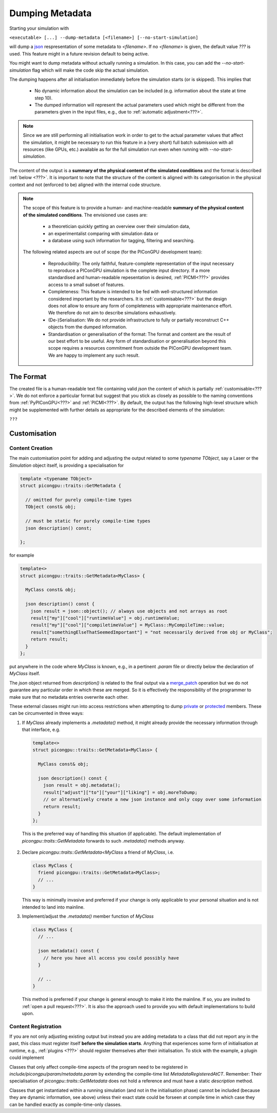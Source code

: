 .. _usage-metadata:

Dumping Metadata
================

Starting your simulation with

``<executable> [...] --dump-metadata [<filename>] [--no-start-simulation]``

will dump a `json`_ respresentation of some metadata to `<filename>`. If no `<filename>` is given, the default value
`???` is used. This feature might in a future revision default to being active.

You might want to dump metadata without actually running a simulation. In this case, you can add the 
`--no-start-simulation` flag which will make the code skip the actual simulation.

The dumping happens after all initialisation immediately before the simulation starts (or is skipped). This implies that

 * No dynamic information about the simulation can be included (e.g. information about the state at time step 10).
 * The dumped information will represent the actual parameters used which might be different from the parameters given
   in the input files, e.g., due to :ref:`automatic adjustment<???>`.

.. note::

  Since we are still performing all initialisation work in order to get to the actual parameter values that affect the
  simulation, it might be necessary to run this feature in a (very short) full batch submission with all resources (like
  GPUs, etc.) available as for the full simulation run even when running with `--no-start-simulation`.

The content of the output is a **summary of the physical content of the simulated conditions** and the format is
described :ref:`below <???>`. It is important to note that the structure of the content is aligned with its
categorisation in the physical context and not (enforced to be) aligned with the internal code structure.

.. note::

  The scope of this feature is to provide a human- and machine-readable **summary of the physical content of the
  simulated conditions**. The envisioned use cases are:

    * a theoretician quickly getting an overview over their simulation data,
    * an experimentalist comparing with simulation data or 
    * a database using such information for tagging, filtering and searching.

  The following related aspects are out of scope (for the PIConGPU development team):
    
    * Reproducibility: The only faithful, feature-complete representation of the input necessary to reproduce a 
      PIConGPU simulation is the complete input directory. If a more standardised and human-readable repesentation is 
      desired, :ref:`PICMI<???>` provides access to a small subset of features.
    * Completeness: This feature is intended to be fed with well-structured information considered important by the 
      researchers. It is :ref:`customisable<???>` but the design does not allow to ensure any form of completeness with 
      appropriate maintenance effort. We therefore do not aim to describe simulations exhaustively.
    * (De-)Serialisation: We do not provide infrastructure to fully or partially reconstruct C++ objects from the 
      dumped information.
    * Standardisation or generalisation of the format: The format and content are the result of our best effort to be
      useful. Any form of standardisation or generalisation beyond this scope requires a resources commitment from
      outside the PIConGPU development team. We are happy to implement any such result.


The Format
----------

The created file is a human-readable text file containing valid `json` the content of which is partially
:ref:`customisable<???>`. We do not enforce a particular format but suggest that you stick as closely as possible to the
naming conventions from :ref:`PyPIConGPU<???>` and :ref:`PICMI<???>`. By default, the output has the following
high-level structure which might be supplemented with further details as appropriate for the described elements of the 
simulation:

``???``

Customisation
-------------

Content Creation
^^^^^^^^^^^^^^^^

The main customisation point for adding and adjusting the output related to some `typename TObject`, say a Laser or the
`Simulation` object itself, is providing a specialisation for

.. code::

  template <typename TObject>
  struct picongpu::traits::GetMetadata {

    // omitted for purely compile-time types
    TObject const& obj;

    // must be static for purely compile-time types
    json description() const;

  };

for example

.. code::

   template<>
   struct picongpu::traits::GetMetadata<MyClass> {
    
     MyClass const& obj;

     json description() const {
       json result = json::object(); // always use objects and not arrays as root
       result["my"]["cool"]["runtimeValue"] = obj.runtimeValue;
       result["my"]["cool"]["compiletimeValue"] = MyClass::MyCompileTime::value;
       result["somethingElseThatSeemedImportant"] = "not necessarily derived from obj or MyClass";
       return result;
     }
   };

put anywhere in the code where `MyClass` is known, e.g., in a pertinent `.param` file or directly below the declaration 
of `MyClass` itself.

The `json` object returned from `description()` is related to the final output via a `merge_patch`_ operation but we do
not guarantee any particular order in which these are merged. So it is effectively the responsibility of the programmer
to make sure that no metadata entries overwrite each other.

These external classes might run into access restrictions when attempting to dump `private`_ or `protected`_ members.
These can be circumvented in three ways: 

1. If `MyClass` already implements a `.metadata()` method, it might already provide the necessary information through
   that interface, e.g.

   .. code::
      
      
      template<>
      struct picongpu::traits::GetMetadata<MyClass> {
       
        MyClass const& obj;

        json description() const {
          json result = obj.metadata();
          result["adjust"]["to"]["your"]["liking"] = obj.moreToDump;
          // or alternatively create a new json instance and only copy over some information
          return result;
        }
      };

  This is the preferred way of handling this situation (if applicable). The default implementation of 
  `picongpu::traits::GetMetadata` forwards to such `.metadata()` methods anyway.

2. Declare `picongpu::traits::GetMetadata<MyClass` a friend of `MyClass`, i.e.

   .. code::
   
      class MyClass {
        friend picongpu::traits::GetMetadata<MyClass>;
        // ...
      }

   This way is minimally invasive and preferred if your change is only applicable to your personal situation and is 
   not intended to land into mainline.

3. Implement/adjust the `.metadata()` member function of `MyClass`

   .. code::
      
      class MyClass {
        // ...
        
        json metadata() const {
          // here you have all access you could possibly have
        }

        // ..
      }

   This method is preferred if your change is general enough to make it into the mainline. If so, you are invited to
   :ref:`open a pull request<???>`. It is also the approach used to provide you with default implementations to build
   upon.

Content Registration
^^^^^^^^^^^^^^^^^^^^

If you are not only adjusting existing output but instead you are adding metadata to a class that did not report any in
the past, this class must register itself **before the simulation starts**. Anything that experiences some form of
initialisation at runtime, e.g., :ref:`plugins <???>` should register themselves after their initialisation. To stick
with the example, a plugin could implement

.. code::
   void pluginLoad() {
     // ...

     addMetadataOf(\*this);
   }

Classes that only affect compile-time aspects of the program need to be registered in
`include/picongpu/param/metadata.param` by extending the compile-time list `MetadataRegisteredAtCT`. Remember: Their
specialisation of `picongpu::traits::GetMetadata` does not hold a reference and must have a static `description` method.

Classes that get instantiated within a running simulation (and not in the initialisation phase) cannot be included
(because they are dynamic information, see above) unless their exact state could be forseen at compile time in which
case they can be handled exactly as compile-time-only classes.

.. _json: https://www.json.org
.. _merge_patch: https://datatracker.ietf.org/doc/html/rfc7396
.. _private: https://en.cppreference.com/w/cpp/language/access
.. _protected: https://en.cppreference.com/w/cpp/language/access
